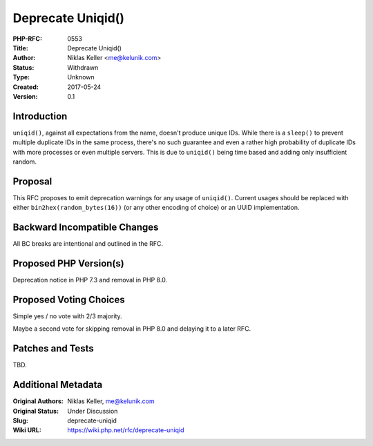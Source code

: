 Deprecate Uniqid()
==================

:PHP-RFC: 0553
:Title: Deprecate Uniqid()
:Author: Niklas Keller <me@kelunik.com>
:Status: Withdrawn
:Type: Unknown
:Created: 2017-05-24
:Version: 0.1

Introduction
------------

``uniqid()``, against all expectations from the name, doesn't produce
unique IDs. While there is a ``sleep()`` to prevent multiple duplicate
IDs in the same process, there's no such guarantee and even a rather
high probability of duplicate IDs with more processes or even multiple
servers. This is due to ``uniqid()`` being time based and adding only
insufficient random.

Proposal
--------

This RFC proposes to emit deprecation warnings for any usage of
``uniqid()``. Current usages should be replaced with either
``bin2hex(random_bytes(16))`` (or any other encoding of choice) or an
UUID implementation.

Backward Incompatible Changes
-----------------------------

All BC breaks are intentional and outlined in the RFC.

Proposed PHP Version(s)
-----------------------

Deprecation notice in PHP 7.3 and removal in PHP 8.0.

Proposed Voting Choices
-----------------------

Simple yes / no vote with 2/3 majority.

Maybe a second vote for skipping removal in PHP 8.0 and delaying it to a
later RFC.

Patches and Tests
-----------------

TBD.

Additional Metadata
-------------------

:Original Authors: Niklas Keller, me@kelunik.com
:Original Status: Under Discussion
:Slug: deprecate-uniqid
:Wiki URL: https://wiki.php.net/rfc/deprecate-uniqid
